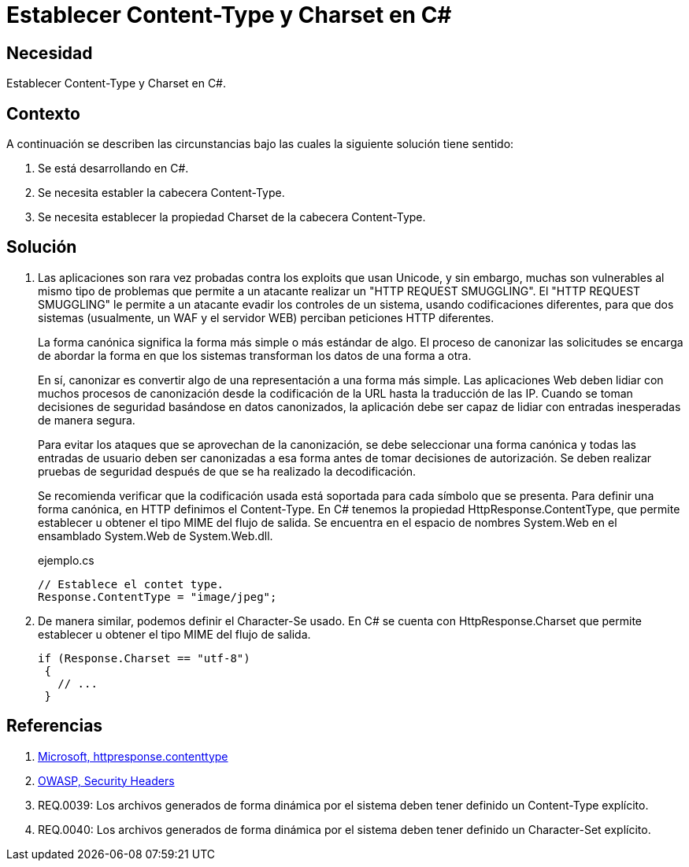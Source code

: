 :slug: defends/csharp/content-type-charset/
:category: csharp
:description: Nuestros ethical hackers explican cómo evitar vulnerabilidades de seguridad mediante la programación segura en C Sharp al establecer las cabeceras content-type y charset de una aplicación desarrollada para evitar ataques que utilizan diferentes codificaciones, como el HTTP Request Smuggling.
:keywords: C Sharp, Seguridad, Charset, Content-Type, Buenas Prácticas, HTTP Request Smuggling.
:defends: yes

= Establecer Content-Type y Charset en C&#35;

== Necesidad

Establecer +Content-Type+ y +Charset+ en +C#+.

== Contexto

A continuación se describen las circunstancias
bajo las cuales la siguiente solución tiene sentido:

. Se está desarrollando en +C#+.
. Se necesita establer la cabecera +Content-Type+.
. Se necesita establecer la propiedad +Charset+ de la cabecera +Content-Type+.

== Solución

. Las aplicaciones son rara vez probadas contra los exploits que usan +Unicode+,
y sin embargo, muchas son vulnerables al mismo tipo de problemas
que permite a un atacante realizar un "+HTTP REQUEST SMUGGLING+".
El "+HTTP REQUEST SMUGGLING+" le permite a un atacante evadir
los controles de un sistema, usando codificaciones diferentes,
para que dos sistemas (usualmente, un +WAF+ y el servidor +WEB+)
perciban peticiones +HTTP+ diferentes.
+
La forma canónica significa la forma más simple o más estándar de algo.
El proceso de canonizar las solicitudes
se encarga de abordar la forma en que los sistemas
transforman los datos de una forma a otra.
+
En sí, canonizar es convertir algo de una representación a una forma más simple.
Las aplicaciones +Web+ deben lidiar con muchos procesos de canonización
desde la codificación de la +URL+ hasta la traducción de las +IP+.
Cuando se toman decisiones de seguridad basándose en datos canonizados,
la aplicación debe ser capaz de lidiar
con entradas inesperadas de manera segura.
+
Para evitar los ataques que se aprovechan de la canonización,
se debe seleccionar una forma canónica
y todas las entradas de usuario deben ser canonizadas
a esa forma antes de tomar decisiones de autorización.
Se deben realizar pruebas de seguridad
después de que se ha realizado la decodificación.
+
Se recomienda verificar que la codificación usada está soportada
para cada símbolo que se presenta.
Para definir una forma canónica, en +HTTP+ definimos el +Content-Type+.
En +C#+ tenemos la propiedad +HttpResponse.ContentType+,
que permite establecer u obtener el tipo +MIME+ del flujo de salida.
Se encuentra en el espacio de nombres
+System.Web+ en el ensamblado +System.Web+ de +System.Web.dll+.
+
.ejemplo.cs
[source, csharp]
----
// Establece el contet type.
Response.ContentType = "image/jpeg";
----

. De manera similar, podemos definir el +Character-Se+ usado.
En +C#+ se cuenta con +HttpResponse.Charset+
que permite establecer u obtener el tipo +MIME+ del flujo de salida.
+
[source, csharp]
----
if (Response.Charset == "utf-8")
 {
   // ...
 }
----

== Referencias

. [[r1]] link:https://msdn.microsoft.com/en-us/library/system.web.httpresponse.contenttype.aspx[Microsoft, httpresponse.contenttype]
. [[r2]] link:https://www.owasp.org/index.php/Security_Headers[OWASP, Security Headers]
. [[r3]] REQ.0039: Los archivos generados de forma dinámica por el sistema deben tener definido un Content-Type explícito.
. [[r4]] REQ.0040: Los archivos generados de forma dinámica por el sistema deben tener definido un Character-Set explícito.
